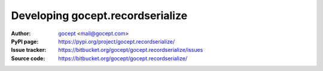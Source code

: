 =================================
Developing gocept.recordserialize
=================================

:Author:
    `gocept <http://gocept.com/>`_ <mail@gocept.com>

:PyPI page:
    https://pypi.org/project/gocept.recordserialize/

:Issue tracker:
    https://bitbucket.org/gocept/gocept.recordserialize/issues

:Source code:
    https://bitbucket.org/gocept/gocept.recordserialize/
